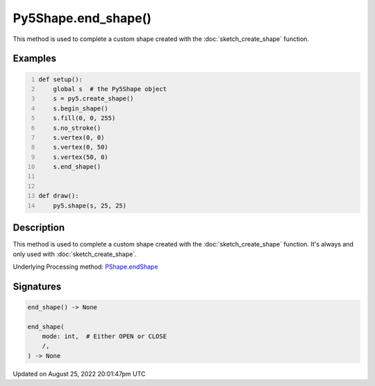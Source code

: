 Py5Shape.end_shape()
====================

This method is used to complete a custom shape created with the :doc:`sketch_create_shape` function.

Examples
--------

.. raw:: html

    <div class="example-table">

.. raw:: html

    <div class="example-row"><div class="example-cell-image">

.. raw:: html

    </div><div class="example-cell-code">

.. code:: python
    :number-lines:

    def setup():
        global s  # the Py5Shape object
        s = py5.create_shape()
        s.begin_shape()
        s.fill(0, 0, 255)
        s.no_stroke()
        s.vertex(0, 0)
        s.vertex(0, 50)
        s.vertex(50, 0)
        s.end_shape()


    def draw():
        py5.shape(s, 25, 25)

.. raw:: html

    </div></div>

.. raw:: html

    </div>

Description
-----------

This method is used to complete a custom shape created with the :doc:`sketch_create_shape` function. It's always and only used with :doc:`sketch_create_shape`.

Underlying Processing method: `PShape.endShape <https://processing.org/reference/PShape_endShape_.html>`_

Signatures
------

.. code:: python

    end_shape() -> None

    end_shape(
        mode: int,  # Either OPEN or CLOSE
        /,
    ) -> None
Updated on August 25, 2022 20:01:47pm UTC

